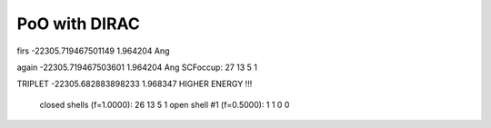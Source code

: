 PoO with DIRAC
==============

firs
-22305.719467501149   1.964204 Ang

again
-22305.719467503601   1.964204 Ang    SCFoccup:  27   13    5    1

TRIPLET
-22305.682883898233  1.968347     HIGHER ENERGY !!!

  closed shells (f=1.0000):   26   13    5    1
  open shell #1 (f=0.5000):    1    1    0    0


